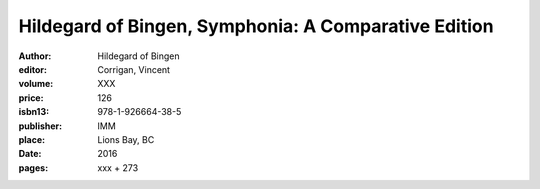 Hildegard of Bingen, Symphonia: A Comparative Edition
=====================================================

:author: Hildegard of Bingen
:editor: Corrigan, Vincent
:volume: XXX
:price: 126
:isbn13: 978-1-926664-38-5
:publisher: IMM
:place: Lions Bay, BC
:date: 2016
:pages: xxx + 273
